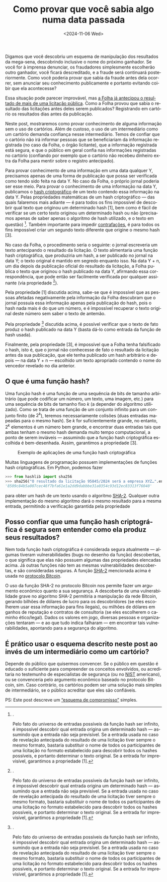 #+TITLE: Como provar que você sabia algo numa data passada
#+DATE: <2024-11-06 Wed>
#+DESCRIPTION: Se você tem conhecimento de uma fraude que ainda vai se concretizar, como provar esse conhecimento post factum sem alertar os fraudadores?
#+KEYWORDS: technical crypto
#+LANGUAGE: pt

Digamos que você descobriu um esquema de manipulação dos resultados da
mega-sena, descobrindo inclusive o nome do próximo ganhador. Se você
for à imprensa denunciar, os fraudadores simplesmente escolherão outro
ganhador, você ficará descreditado, e a fraude será continuará
posteriormente. Como você poderia provar que sabia da fraude antes
dela ocorrer, sem anunciar seu conhecimento publicamente e portanto
evitando coibir que ela acontecesse?

Essa situação pode parecer improvável, mas [[https://www1.folha.uol.com.br/poder/2017/04/1878315-folha-antecipou-resultado-de-licitacao-de-publicidade-do-banco-do-brasil.shtml][a Folha já antecipou o
resultado de mais de uma licitação pública]]. Como a Folha provou que
sabia o resultado das licitações antes deles serem publicados?
Registrando em cartório os resultados dias antes da publicação.

Neste post, mostraremos como provar conhecimento de alguma informação
sem o uso de cartórios. Além de custoso, o uso de um intermediário
como um cartório demanda confiança nesse intermediário. Temos de
confiar que o cartório não irá informar pessoas que se beneficiariam
da informação registrada (no caso da Folha, o órgão licitante), que a
informação registrada está segura, e que o público em geral confia nas
informações registradas no cartório (confiando por exemplo que o
cartório não recebeu dinheiro extra da Folha para mentir sobre o
registro antecipado).

Para provar conhecimento de uma informação em uma data qualquer Y,
precisamos apenas de uma forma de publicação que possa ser verificada
como tendo sido feita na data Y. No caso da Folha, o próprio jornal
poderia ser esse meio. Para provar o conhecimento de uma informação na
data Y, publicamos o [[https://en.wikipedia.org/wiki/Cryptographic_hash_function][hash criptográfico]] de um texto contendo essa
informação na data Y. Pelas propriedades matemáticas de um hash
criptográfico — das quais falaremos mais adiante — é para todos os
fins impossível de descobrir qual texto que originou um determinado
hash [1], bem como é fácil de verificar se um certo texto originou um
determinado hash ou não (precisamos apenas de saber apenas o algoritmo
de hash utilizado, e o texto em questão) [2]. Também importante para
impedir [[https://dicionario.priberam.org/contrafa%C3%A7%C3%A3o][contrafações]], é para todos os fins impossível criar um segundo
texto diferente que origine o mesmo hash [3].

No caso da Folha, o procedimento seria o seguinte: o jornal escreveria
um texto antecipando o resultado da licitação. O texto alimentaria uma
função hash criptográfica, que produziria um hash, a ser publicado no
jornal na data Y; o texto original é mantido em segredo enquanto isso.
Na data Y + n, um dia depois da publicação oficial do resultado da
licitação, a Folha publica o texto que originou o hash publicado na
data Y, afirmando essa correspondência, que pode então ser facilmente
verificada por qualquer assinante (via propriedade [2]).

Pela propriedade [1] discutida acima, sabe-se que é impossível que as
pessoas afetadas negativamente pela informação da Folha descubram que
o jornal possuía essa informação apenas pela publicação do hash, pois
o hash nada mais é do que um número, e é impossível recuperar o texto
original deste número sem saber o texto de antemão.

Pela propriedade [2] discutida acima, é possível verificar que o texto
de fato produz o hash publicado na data Y (basta dá-lo como entrada da
função de hash usada).

Finalmente, pela propriedade [3], é impossível que a Folha tenha
falsificado o hash, isto é, que o jornal não conhecesse de fato o
resultado da licitação antes da sua publicação, que ele tenha
publicado um hash arbitrário e depois — na data Y + n — escolhido um
texto apropriado contendo o nome do vencedor revelado no dia anterior.

** O que é uma função hash?

Uma função hash é uma função de uma sequência de bits de tamanho
arbitrário (que pode codificar um número, um texto, uma imagem, etc.)
para uma sequência de bits de tamanho fixo $k$ (a depender do
algoritmo utilizado). Como se trata de uma função de um conjunto
infinito para um conjunto finito (de $2^k$), teremos necessariamente
colisões (duas entradas mapeadas para o mesmo hash). Se $k$ for
suficientemente grande, no entanto, $2^k$ elementos é um número bem
grande, e encontrar duas entradas tais que ambas tenham o mesmo hash
demanda muito tempo computacional, a ponto de serem inviáveis —
assumindo que a função hash criptográfica escolhida é bem-desenhada.
Assim, garantimos a propriedade [3].

#+CAPTION: Exemplo de aplicações de uma função hash criptográfica
[[file:../static/hash-examples.svg]]

Muitas linguagens de programação possuem implementações de funções
hash criptográficas. Em Python, podemos fazer
#+begin_src python
>>> from hashlib import sha256
>>> sha256("O resultado da licitação 95845/2024 será a empresa XYZ…".encode('utf-8')).hexdigest()
'8509c84b5a007cec46f7bfa61e1a2dd9dabbbe31a0354c93d12ec83313f76040'
#+end_src
para obter um hash de um texto usando o algoritmo [[https://en.wikipedia.org/wiki/SHA-2][SHA-2]]. Qualquer
outra implementação do mesmo algoritmo dará o mesmo resultado para a
mesma entrada, permitindo a verificação garantida pela propriedade
[2].

Pelo fato do universo de entradas possíveis da função hash ser
infinito, é impossível descobrir qual entrada origina um determinado
hash — assumindo que a entrada não seja previsível. Se a entrada usada
no caso de revelação antecipada do resultado de uma licitação tiver
sempre o mesmo formato, bastaria substituir o nome de todos os
participantes de uma licitação no formato estabelecido para descobrir
todos os hashes possíveis, e portanto determinar o texto original. Se
a entrada for imprevisível, garantimos a propriedade [1].

** Posso confiar que uma função hash criptográfica é segura sem entender como ela produz seus resultados?

Nem toda função hash criptográfica é considerada segura atualmente —
algumas tiveram vulnerabilidades (bugs no desenho da função)
descobertas, o que significa que elas não possuem algumas das
propriedades elencadas acima. Já outras funções não tem as mesmas
vulnerabilidades descobertas, e são consideradas seguras. A função
[[https://en.wikipedia.org/wiki/SHA-2][SHA-2]] mencionada acima é usada no [[file:uma-introdução-ao-protocolo-bitcoin-em-português.org][protocolo Bitcoin]].

O uso da função SHA-2 no protocolo Bitcoin nos permite fazer um
argumento econômico quanto a sua segurança. A descoberta de uma
vulnerabilidade grave no algoritmo SHA-2 permitiria a manipulação da
rede Bitcoin, gerando bilhões de dólares de lucro para os
descobridores (se eles escolherem usar essa informação para fins
ilegais), ou milhões de dólares em ganhos de reputação e contratos de
consultoria (se eles escolherem o caminho ético/legal). Dados os
valores em jogo, diversas pessoas e organizações tentaram — e ao que
tudo indica falharam — em encontrar tais vulnerabilidades, apontando
para a segurança do algoritmo.

** É prático usar o esquema descrito neste post ao invés de um intermediário como um cartório?

Depende do público que quisermos convencer. Se o público em questão é
educado o suficiente para compreender os conceitos envolvidos, ou
acreditaria no testemunho de especialistas de segurança (ou no [[https://csrc.nist.gov/projects/hash-functions][NIST]]
americano), ou se convenceria pelo argumento econômico baseado no
protocolo Bitcoin, sim. Caso contrário, os cartórios podem ser uma
solução mais simples de intermediário, se o público acreditar que eles
são confiáveis.

PS: Este post descreve um [[https://en.wikipedia.org/wiki/Commitment_scheme][“esquema de compromisso”]] simples.
